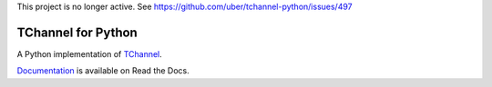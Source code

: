 This project is no longer active. See https://github.com/uber/tchannel-python/issues/497

TChannel for Python
===================

|build-status| |coverage| |docs| |pypi|

A Python implementation of `TChannel`_.

`Documentation`_ is available on Read the Docs.

.. _TChannel: https://github.com/uber/tchannel

.. _Documentation: http://tchannel-python.readthedocs.org/en/latest/

.. |build-status| image:: https://travis-ci.org/uber/tchannel-python.svg?branch=master
    :target: https://travis-ci.org/uber/tchannel-python

.. |coverage| image:: https://coveralls.io/repos/uber/tchannel-python/badge.svg?branch=master&service=github
    :target: https://coveralls.io/github/uber/tchannel-python?branch=master

.. |docs| image:: https://readthedocs.org/projects/tchannel-python/badge/?version=latest
    :target: http://tchannel-python.readthedocs.org/en/latest/

.. |pypi| image:: https://badge.fury.io/py/tchannel.svg
    :target: http://badge.fury.io/py/tchannel
